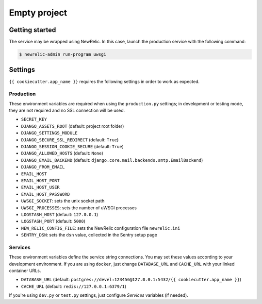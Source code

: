 =============
Empty project
=============

Getting started
---------------

The service may be wrapped using NewRelic. In this case, launch the production service with the
following command:

.. code-block:: bash

    $ newrelic-admin run-program uwsgi

Settings
--------

``{{ cookiecutter.app_name }}`` requires the following settings in order to work as expected.

Production
~~~~~~~~~~

These environment variables are required when using the ``production.py`` settings;
in development or testing mode, they are not required and no SSL connection will be used.

* ``SECRET_KEY``
* ``DJANGO_ASSETS_ROOT`` (default: project root folder)
* ``DJANGO_SETTINGS_MODULE``
* ``DJANGO_SECURE_SSL_REDIRECT`` (default: ``True``)
* ``DJANGO_SESSION_COOKIE_SECURE`` (default: ``True``)
* ``DJANGO_ALLOWED_HOSTS`` (default: ``None``)
* ``DJANGO_EMAIL_BACKEND`` (default: ``django.core.mail.backends.smtp.EmailBackend``)
* ``DJANGO_FROM_EMAIL``
* ``EMAIL_HOST``
* ``EMAIL_HOST_PORT``
* ``EMAIL_HOST_USER``
* ``EMAIL_HOST_PASSWORD``
* ``UWSGI_SOCKET``: sets the unix socket path
* ``UWSGI_PROCESSES``: sets the number of uWSGI processes
* ``LOGSTASH_HOST`` (default: ``127.0.0.1``)
* ``LOGSTASH_PORT`` (default: ``5000``)
* ``NEW_RELIC_CONFIG_FILE``: sets the NewRelic configuration file ``newrelic.ini``
* ``SENTRY_DSN``: sets the ``dsn`` value, collected in the Sentry setup page

Services
~~~~~~~~

These environment variables define the service string connections. You may set
these values according to your development environment. If you are using ``docker``,
just change ``DATABASE_URL`` and ``CACHE_URL`` with your linked container URLs.

* ``DATABASE_URL`` (default: ``postgres://devel:123456@127.0.0.1:5432/{{ cookiecutter.app_name }}``)
* ``CACHE_URL`` (default: ``redis://127.0.0.1:6379/1``)

If you're using ``dev.py`` or ``test.py`` settings, just configure *Services* variables
(if needed).

